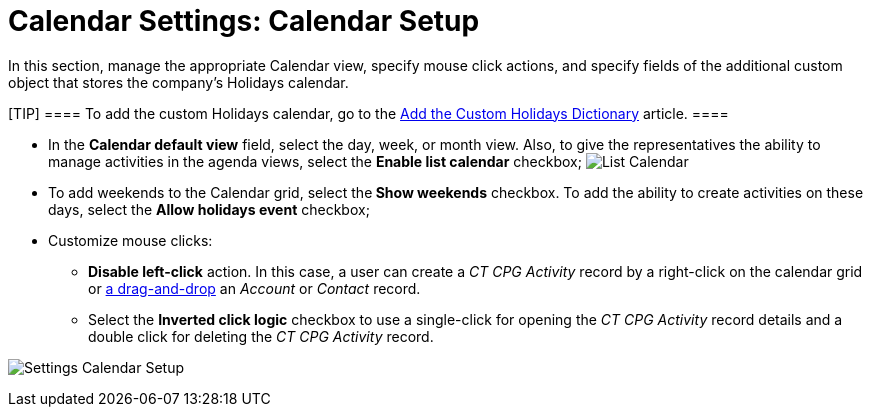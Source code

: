 = Calendar Settings: Calendar Setup

In this section, manage the appropriate Calendar view, specify mouse
click actions, and specify fields of the additional custom object that
stores the company's Holidays calendar.

[TIP] ==== To add the custom Holidays calendar, go to
the xref:add-the-custom-holidays-dictionary[Add the Custom Holidays
Dictionary] article. ====

* In the *Calendar default view* field, select the day, week, or month
view. Also, to give the representatives the ability to manage activities
in the agenda views, select the *Enable list calendar* checkbox;
image:List-Calendar.png[]
* To add weekends to the Calendar grid, select the** Show
weekends** checkbox. To add the ability to create activities on these
days, select the *Allow holidays event* checkbox;
* Customize mouse clicks: 
** *Disable left-click* action. In this case, a user can create a _CT
CPG Activity_ record by a right-click on the calendar grid or
xref:admin-guide/new-calendar-management/legacy-calendar-management/configuring-calendar/configure-settings-for-the-calendar/calendar-settings-drag-drop-settings[a drag-and-drop] an
_Account_ or _Contact_ record.
** Select the *Inverted click logic* checkbox to use a single-click for
opening the _CT CPG Activity_ record details and a double click for
deleting the _CT CPG Activity_ record.



image:Settings-Calendar-Setup.png[]
